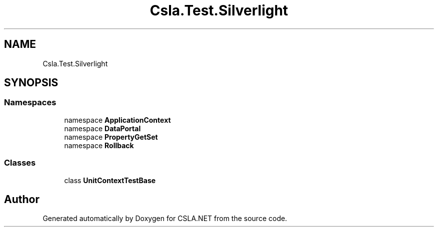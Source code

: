 .TH "Csla.Test.Silverlight" 3 "Wed Jul 21 2021" "Version 5.4.2" "CSLA.NET" \" -*- nroff -*-
.ad l
.nh
.SH NAME
Csla.Test.Silverlight
.SH SYNOPSIS
.br
.PP
.SS "Namespaces"

.in +1c
.ti -1c
.RI "namespace \fBApplicationContext\fP"
.br
.ti -1c
.RI "namespace \fBDataPortal\fP"
.br
.ti -1c
.RI "namespace \fBPropertyGetSet\fP"
.br
.ti -1c
.RI "namespace \fBRollback\fP"
.br
.in -1c
.SS "Classes"

.in +1c
.ti -1c
.RI "class \fBUnitContextTestBase\fP"
.br
.in -1c
.SH "Author"
.PP 
Generated automatically by Doxygen for CSLA\&.NET from the source code\&.
